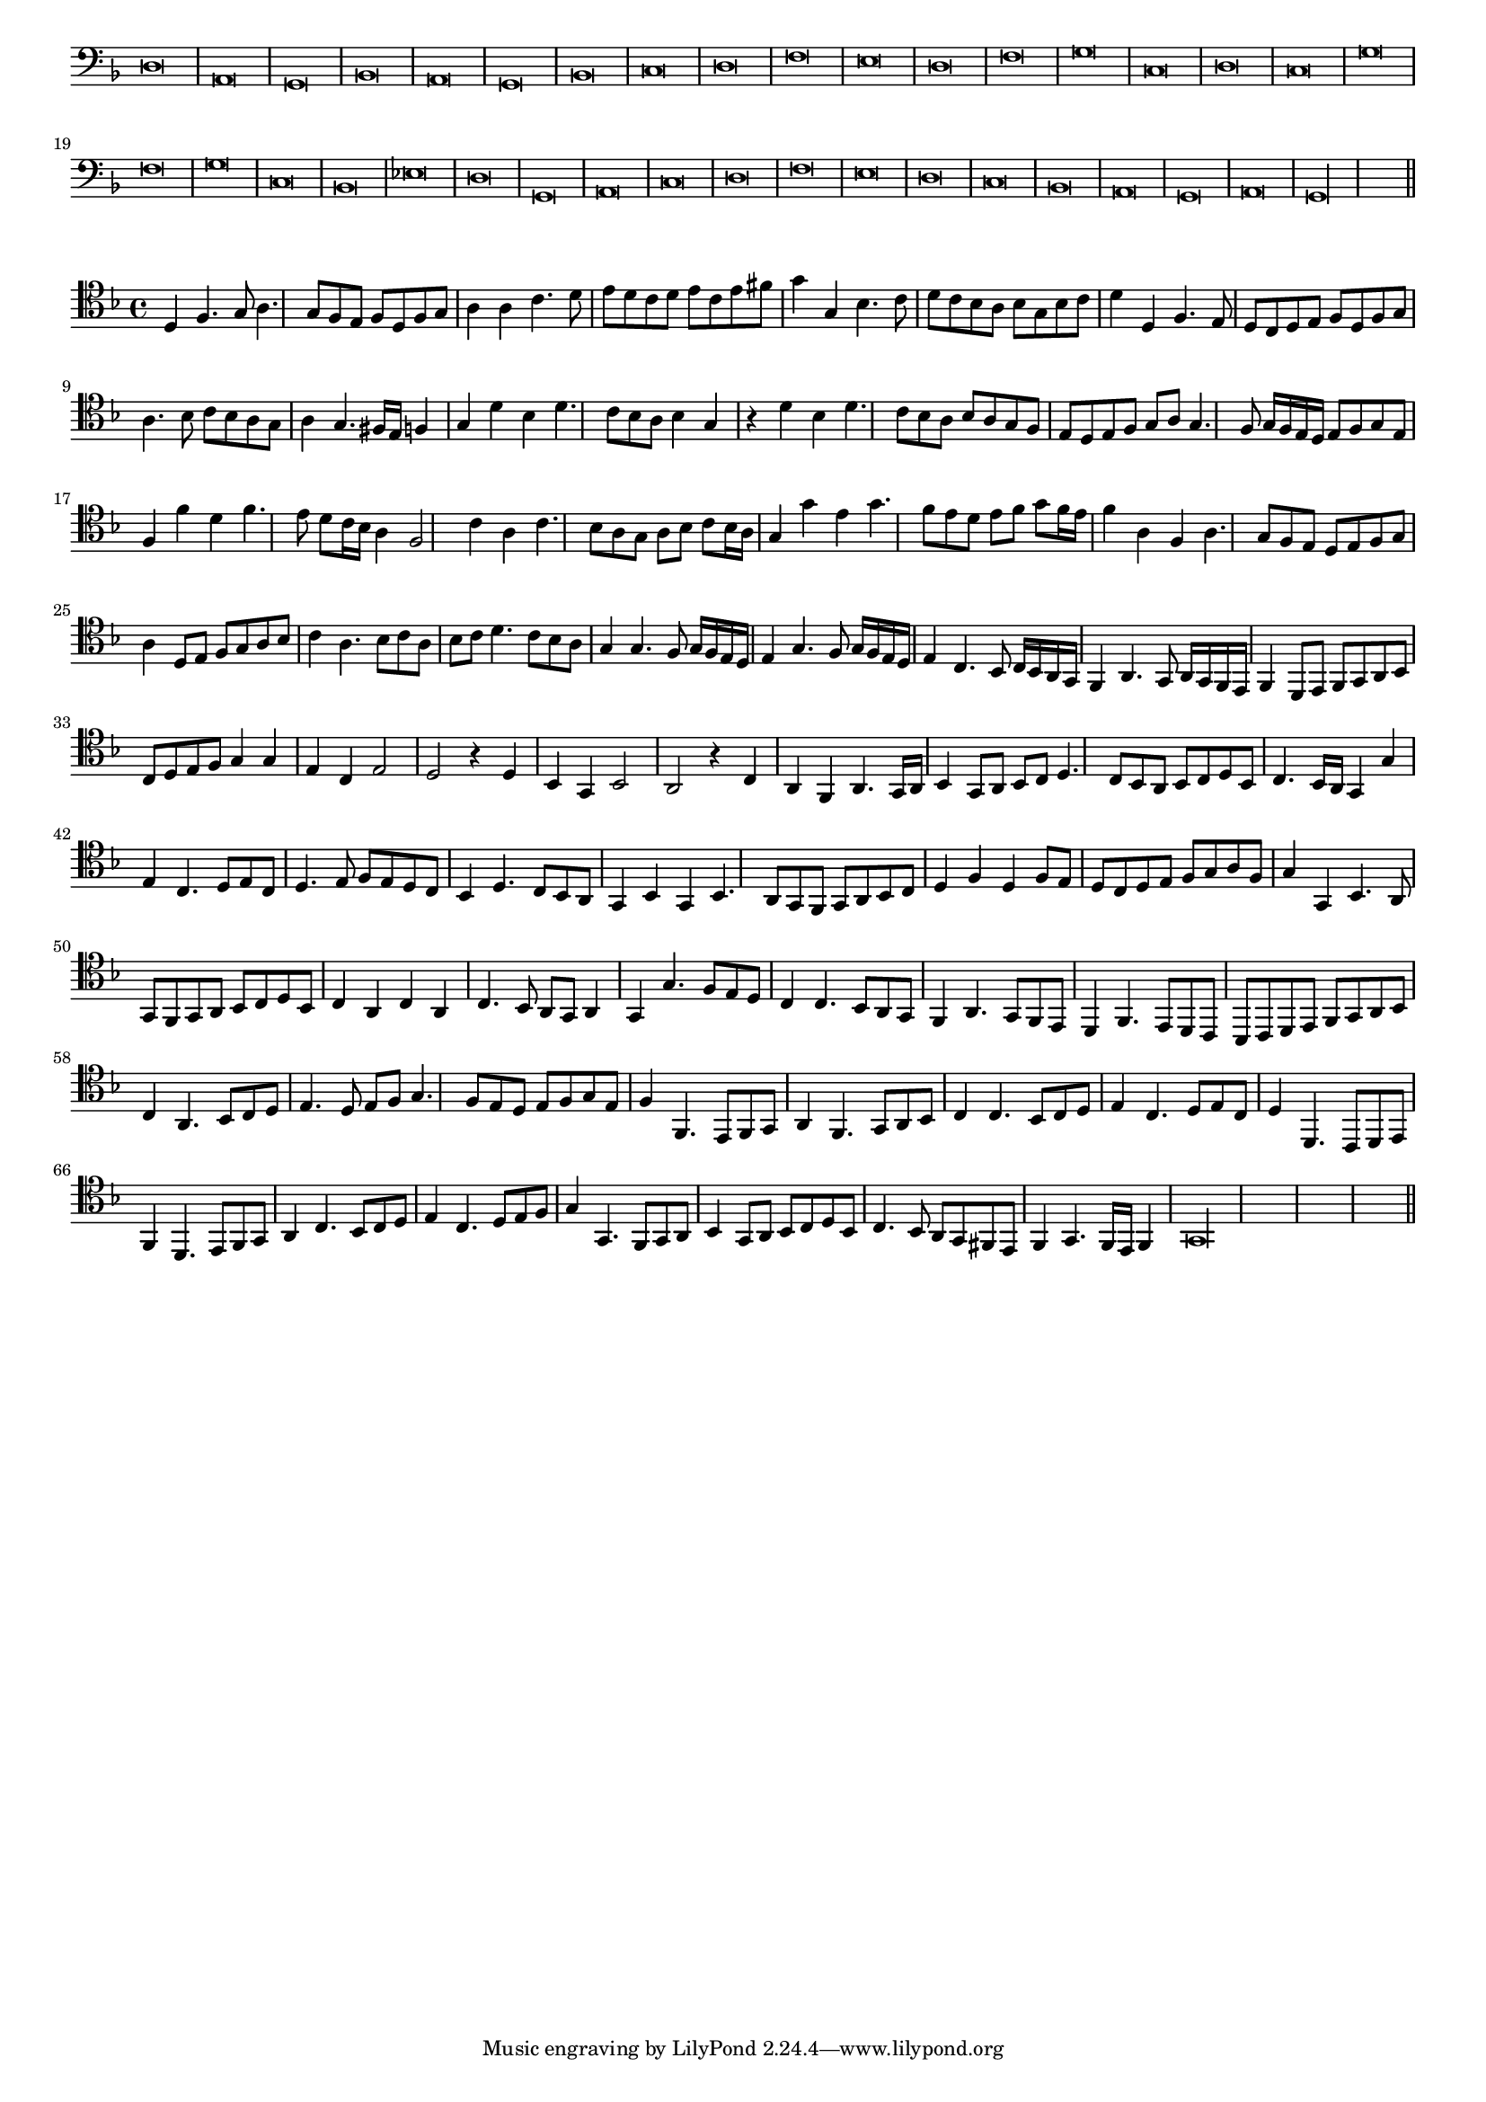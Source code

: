 \version "2.12.3"

#(set-global-staff-size 15)
\paper { indent = #0 }
\layout {
	\context {
		\Score
		\override SpacingSpanner #'uniform-stretching = ##t
	}
}
<<
\new Staff \with {
	\remove "Time_signature_engraver"
}
\relative c {
	\time 2/1
	\clef bass
	\key d \minor
	d\breve a g bes a g bes c d f e d f g c, d c g' f g c, bes ees d g, a c d f e d c bes a g a g\longa \bar"||"
}
>>
<<
\new Staff \with {
%	\remove "Time_signature_engraver"
}
\relative c {
	\clef tenor
	\key d \minor
	d4 f4. g8 a4. g8 f e f d f g a4 a c4. d8 e d c d e c e fis g4 g, bes4. c8 d c bes a bes g bes c
	d4 d, f4. e8 d c d e f d f g a4. bes8 c bes a g a4 g4. fis16 e f4 g d' bes d4. c8 bes a bes4 g r d' bes d4. c8 bes a
	bes8 a g f e d e f g a g4. f8 g16 f e d e8 f g e f4 f' d f4. e8 d c16 bes a4 f2 c'4 a c4. bes8 a g a bes c bes16 a
	g4 g' e g4. f8 e d e f g f16 e f4 a, f a4. g8 f e d e f g a4 d,8 e f g a bes c4 a4. bes8 c a bes c d4. c8
	bes8 a g4 g4. f8 g16 f e d e4 g4. f8 g16 f e d e4 c4. bes8 c16 bes a g f4 a4. g8 a16 g f e f4 d8 e f g a bes c d
	e8 f g4 g e c e2 d r4 d4 bes g bes2 a r4 c4 a f a4. g16 a bes4 g8 a bes c d4. c8 bes a bes c d bes c4. bes16 a g4 g'
	e4 c4. d8 e c d4. e8 f e d c bes4 d4. c8 bes a g4 bes g bes4. a8 g f g a bes c d4 f d f8 e d c d e f g a f
	g4 g, bes4. a8 g f g a bes c d bes c4 a c a c4. bes8 a g a4 g g'4. f8 e d c4 c4. bes8 a g f4 a4. g8 f e
	d4 f4. e8 d c bes c d e f g a bes c4 a4. bes8 c d e4. d8 e f g4. f8 e d e f g e f4 f,4. e8 f g
	a4 f4. g8 a bes c4 c4. bes8 c d e4 c4. d8 e c d4 d,4. c8 d e f4 d4. e8 f g a4 c4. bes8 c d e4 c4. d8 e f
	g4 g,4. f8 g a bes4 g8 a bes c d bes c4. bes8 a g fis e f4 g4. f16 e f4 g\longa
	\bar"||"
}
>>
